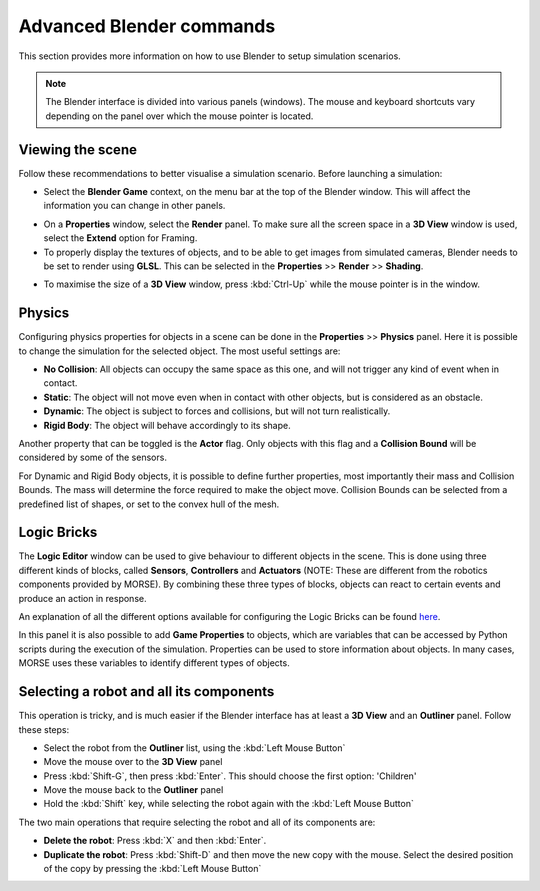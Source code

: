 Advanced Blender commands
=========================

This section provides more information on how to use Blender to setup
simulation scenarios.

.. note:: The Blender interface is divided into various panels (windows).
    The mouse and keyboard shortcuts vary depending on the panel over
    which the mouse pointer is located.

Viewing the scene
-----------------

Follow these recommendations to better visualise a simulation scenario.
Before launching a simulation:

- Select the **Blender Game** context, on the menu bar at the top of the
  Blender window.  This will affect the information you can change in other
  panels.

.. image:: ../../../media/configure_display-1.1.png
 :width: 500
 :align: center

- On a **Properties** window, select the **Render** panel. To make sure all
  the screen space in a **3D View** window is used, select the **Extend**
  option for Framing.

- To properly display the textures of objects, and to be able to get images
  from simulated cameras, Blender needs to be set to render using **GLSL**.
  This can be selected in the **Properties** >> **Render** >> **Shading**.

.. image:: ../../../media/configure_display-2.2.png
 :width: 300
 :align: center

- To maximise the size of a **3D View** window, press :kbd:`Ctrl-Up` while the
  mouse pointer is in the window.

Physics
-------

Configuring physics properties for objects in a scene can be done in the
**Properties** >> **Physics** panel.  Here it is possible to change the
simulation for the selected object. The most useful settings are:

- **No Collision**: All objects can occupy the same space as this one, and
  will not trigger any kind of event when in contact.
- **Static**: The object will not move even when in contact with other
  objects, but is considered as an obstacle.
- **Dynamic**: The object is subject to forces and collisions, but will not
  turn realistically.
- **Rigid Body**: The object will behave accordingly to its shape.

Another property that can be toggled is the **Actor** flag.  Only objects with
this flag and a **Collision Bound** will be considered by some of the
sensors.

For Dynamic and Rigid Body objects, it is possible to define further
properties, most importantly their mass and Collision Bounds.  The mass will
determine the force required to make the object move.  Collision Bounds can be
selected from a predefined list of shapes, or set to the convex hull of the
mesh.

.. image:: ../../../media/configure_display-3.3.png
   :width: 300
   :align: center

Logic Bricks
------------

The **Logic Editor** window can be used to give behaviour to different objects
in the scene. This is done using three different kinds of blocks, called
**Sensors**, **Controllers** and **Actuators** (NOTE: These are
different from the robotics components provided by MORSE).
By combining these three types of blocks, objects can react to certain events
and produce an action in response.

An explanation of all the different options available for configuring the
Logic Bricks can be found 
`here <http://www.tutorialsforblender3d.com/GameDoc/index_LogicBricks.html>`_.

In this panel it is also possible to add **Game Properties** to objects, which
are variables that can be accessed by Python scripts during the execution of
the simulation. Properties can be used to store information about objects. In
many cases, MORSE uses these variables to identify different types of objects.


Selecting a robot and all its components
----------------------------------------

This operation is tricky, and is much easier if the Blender interface has at
least a **3D View** and an **Outliner** panel.  Follow these steps:

- Select the robot from the **Outliner** list, using the :kbd:`Left Mouse
  Button`
- Move the mouse over to the **3D View** panel
- Press :kbd:`Shift-G`, then press :kbd:`Enter`. This should choose the first
  option: 'Children'
- Move the mouse back to the **Outliner** panel
- Hold the :kbd:`Shift` key, while selecting the robot again with the
  :kbd:`Left Mouse Button`

The two main operations that require selecting the robot and all of its
components are:

- **Delete the robot**: Press :kbd:`X` and then :kbd:`Enter`.
- **Duplicate the robot**: Press :kbd:`Shift-D` and then move the new copy
  with the mouse. Select the desired position of the copy by pressing the
  :kbd:`Left Mouse Button`
